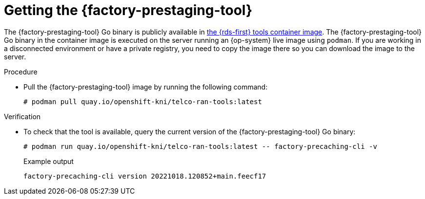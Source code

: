 // Module included in the following assemblies:
//
// * scalability_and_performance/ztp_far_edge/ztp-precaching-tool.adoc

:_mod-docs-content-type: PROCEDURE
[id="ztp-getting-tool_{context}"]
= Getting the {factory-prestaging-tool}

The {factory-prestaging-tool} Go binary is publicly available in link:https://quay.io/openshift-kni/telco-ran-tools:latest[the {rds-first} tools container image].
The {factory-prestaging-tool} Go binary in the container image is executed on the server running an {op-system} live image using `podman`.
If you are working in a disconnected environment or have a private registry, you need to copy the image there so you can download the image to the server.

.Procedure

* Pull the {factory-prestaging-tool} image by running the following command:
+
[source,terminal]
----
# podman pull quay.io/openshift-kni/telco-ran-tools:latest
----

.Verification

* To check that the tool is available, query the current version of the {factory-prestaging-tool} Go binary:
+
[source,terminal]
----
# podman run quay.io/openshift-kni/telco-ran-tools:latest -- factory-precaching-cli -v
----

+
.Example output
[source,terminal]
----
factory-precaching-cli version 20221018.120852+main.feecf17
----